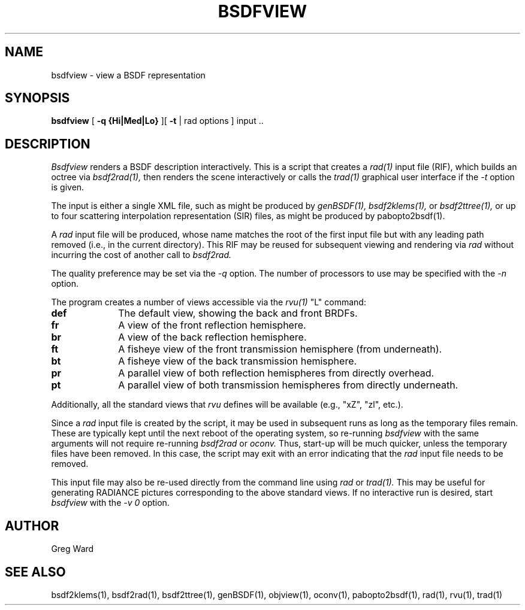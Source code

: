 .\" RCSid "$Id: bsdfview.1,v 1.5 2017/10/18 19:30:48 greg Exp $"
.TH BSDFVIEW 1 8/11/2017 RADIANCE
.SH NAME
bsdfview - view a BSDF representation
.SH SYNOPSIS
.B bsdfview
[
.B "\-q {Hi|Med|Lo}"
][
.B \-t
|
rad options
]
input ..
.br
.SH DESCRIPTION
.I Bsdfview
renders a BSDF description interactively.
This is a script that creates a
.I rad(1)
input file (RIF),
which builds an octree via
.I bsdf2rad(1),
then renders the scene interactively or calls the
.I trad(1)
graphical user interface if the
.I \-t
option is given.
.PP
The input is either a single XML file, such as might be produced by
.I genBSDF(1),
.I bsdf2klems(1),
or
.I bsdf2ttree(1),
or up to four scattering interpolation representation (SIR) files, as
might be produced by
pabopto2bsdf(1).
.PP
A
.I rad
input file will be produced, whose name matches the root of
the first input file but with any leading path removed (i.e., in
the current directory).
This RIF may be reused for subsequent viewing and rendering via
.I rad
without incurring the cost of another call to
.I bsdf2rad.
.PP
The quality preference may be set via the
.I \-q
option.
The number of processors to use may be specified with the 
.I \-n
option.
.PP
The program creates a number of views accessible via the
.I rvu(1)
"L" command:
.TP 10n
.BR def
The default view, showing the back and front BRDFs.
.TP
.BR fr
A view of the front reflection hemisphere.
.TP
.BR br
A view of the back reflection hemisphere.
.TP
.BR ft
A fisheye view of the front transmission hemisphere (from underneath).
.TP
.BR bt
A fisheye view of the back transmission hemisphere.
.TP
.BR pr
A parallel view of both reflection hemispheres from directly overhead.
.TP
.BR pt
A parallel view of both transmission hemispheres from directly underneath.
.PP
Additionally, all the standard views that
.I rvu
defines will be available (e.g., "xZ", "zl", etc.).
.PP
Since a
.I rad
input file is created by the script, it may be used
in subsequent runs as long as the temporary files remain.
These are typically kept until the next reboot of the operating
system, so re-running
.I bsdfview
with the same arguments will not require re-running
.I bsdf2rad
or
.I oconv.
Thus, start-up will be much quicker, unless the temporary files have
been removed.
In this case, the script may exit with an error indicating that the
.I rad
input file needs to be removed.
.PP
This input file may also be re-used directly from the command line using
.I rad
or
.I trad(1).
This may be useful for generating RADIANCE pictures corresponding
to the above standard views.
If no interactive run is desired, start
.I bsdfview
with the
.I "-v 0"
option.
.SH AUTHOR
Greg Ward
.SH "SEE ALSO"
bsdf2klems(1), bsdf2rad(1), bsdf2ttree(1), genBSDF(1),
objview(1), oconv(1), pabopto2bsdf(1), rad(1), rvu(1), trad(1)
